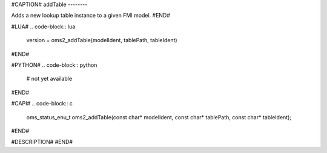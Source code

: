#CAPTION#
addTable
--------

Adds a new lookup table instance to a given FMI model.
#END#

#LUA#
.. code-block:: lua

  version = oms2_addTable(modelIdent, tablePath, tableIdent)

#END#

#PYTHON#
.. code-block:: python

  # not yet available

#END#

#CAPI#
.. code-block:: c

  oms_status_enu_t oms2_addTable(const char* modelIdent, const char* tablePath, const char* tableIdent);

#END#

#DESCRIPTION#
#END#
